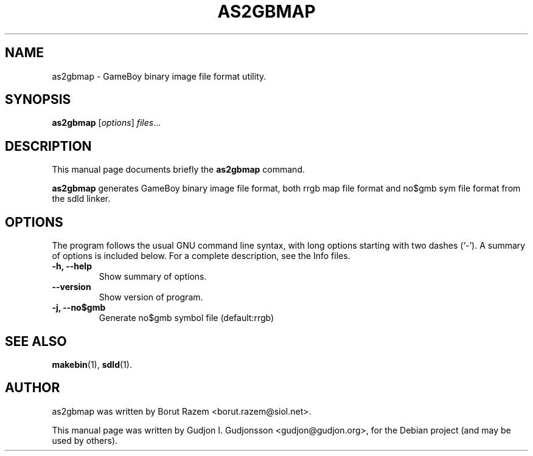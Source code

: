 .TH AS2GBMAP "1" "November 2011"
.SH NAME
as2gbmap \- GameBoy binary image file format utility.
.SH SYNOPSIS
.B as2gbmap
.RI [ options ] " files" ...
.SH DESCRIPTION
This manual page documents briefly the
.B as2gbmap
command.
.PP
\fBas2gbmap\fP generates GameBoy binary image file format, both rrgb map file format and no$gmb 
sym file format from the sdld linker.
.SH OPTIONS
The program follows the usual GNU command line syntax, with long
options starting with two dashes (`-').
A summary of options is included below.
For a complete description, see the Info files.
.TP
.B \-h, \-\-help
Show summary of options.
.TP
.B \-\-version
Show version of program.
.TP
.B \-j, --no$gmb
Generate no$gmb symbol file (default:rrgb)
.SH SEE ALSO
.BR makebin (1),
.BR sdld (1).
.br
.SH AUTHOR
as2gbmap was written by Borut Razem <borut.razem@siol.net>.
.PP
This manual page was written by Gudjon I. Gudjonsson <gudjon@gudjon.org>,
for the Debian project (and may be used by others).
